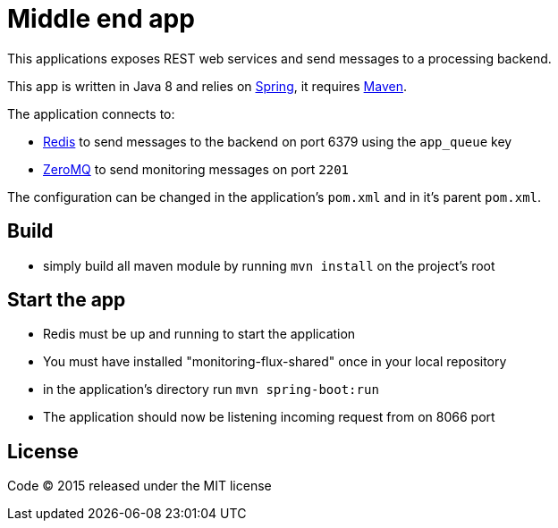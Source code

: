 = Middle end app

This applications exposes REST web services and send messages to a processing backend.

This app is written in Java 8 and relies on link:http://spring.io[Spring], it requires link:http://maven.apache.org[Maven].

The application connects to:

- link:http://redis.io[Redis] to send messages to the backend on port 6379 using the `app_queue` key
- link:http://zeromq.org[ZeroMQ] to send monitoring messages on port `2201`

The configuration can be changed in the application's `pom.xml` and in it's parent `pom.xml`.

== Build

- simply build all maven module by running `mvn install` on the project's root

== Start the app

- Redis must be up and running to start the application
- You must have installed "monitoring-flux-shared" once in your local repository
- in the application's directory run `mvn spring-boot:run`
- The application should now be listening incoming request from on 8066 port


== License

Code (C) 2015 released under the MIT license
